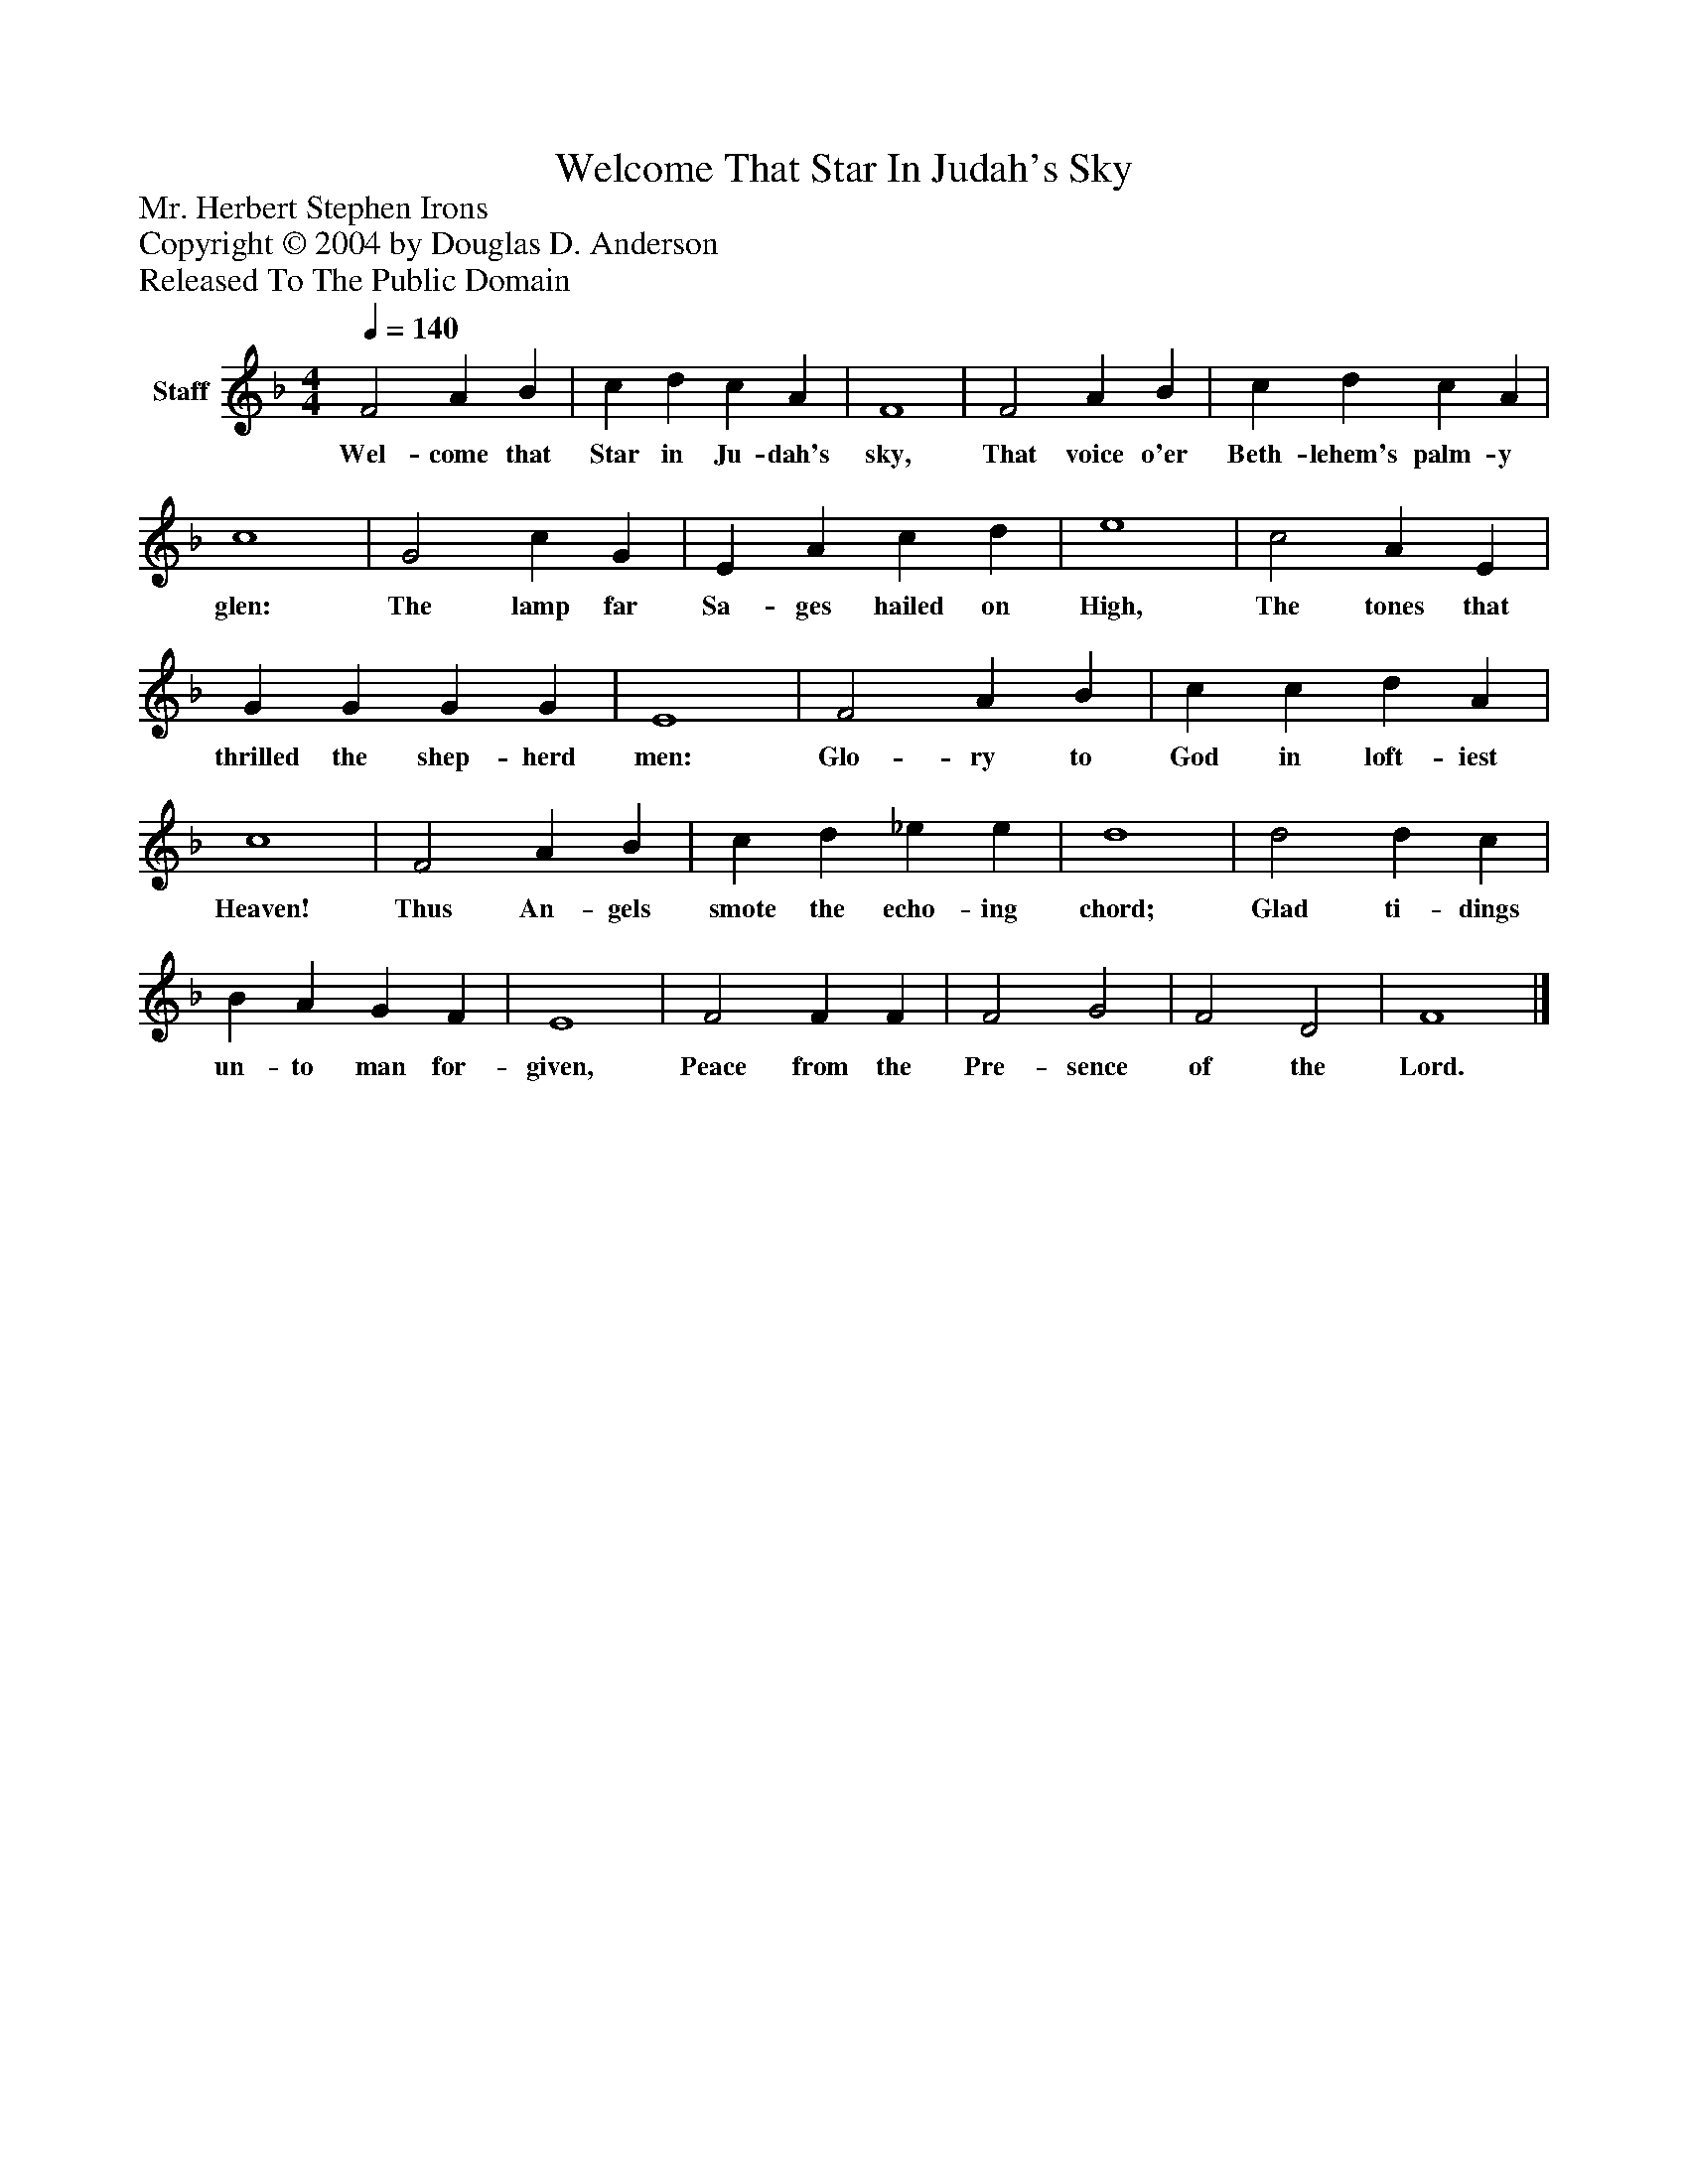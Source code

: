 %%abc-creator mxml2abc 1.4
%%abc-version 2.0
%%continueall true
%%titletrim true
%%titleformat A-1 T C1, Z-1, S-1
X: 0
T: Welcome That Star In Judah's Sky
Z: Mr. Herbert Stephen Irons
Z: Copyright © 2004 by Douglas D. Anderson
Z: Released To The Public Domain
L: 1/4
M: 4/4
Q: 1/4=140
V: P1 name="Staff"
%%MIDI program 1 19
K: F
[V: P1]  F2 A B | c d c A | F4 | F2 A B | c d c A | c4 | G2 c G | E A c d | e4 | c2 A E | G G G G | E4 | F2 A B | c c d A | c4 | F2 A B | c d _e e | d4 | d2 d c | B A G F | E4 | F2 F F | F2 G2 | F2 D2 | F4|]
w: Wel- come that Star in Ju- dah's sky, That voice o'er Beth- lehem's palm- y glen: The lamp far Sa- ges hailed on High, The tones that thrilled the shep- herd men: Glo- ry to God in loft- iest Heaven! Thus An- gels smote the echo- ing chord; Glad ti- dings un- to man for- given, Peace from the Pre- sence of the Lord.

